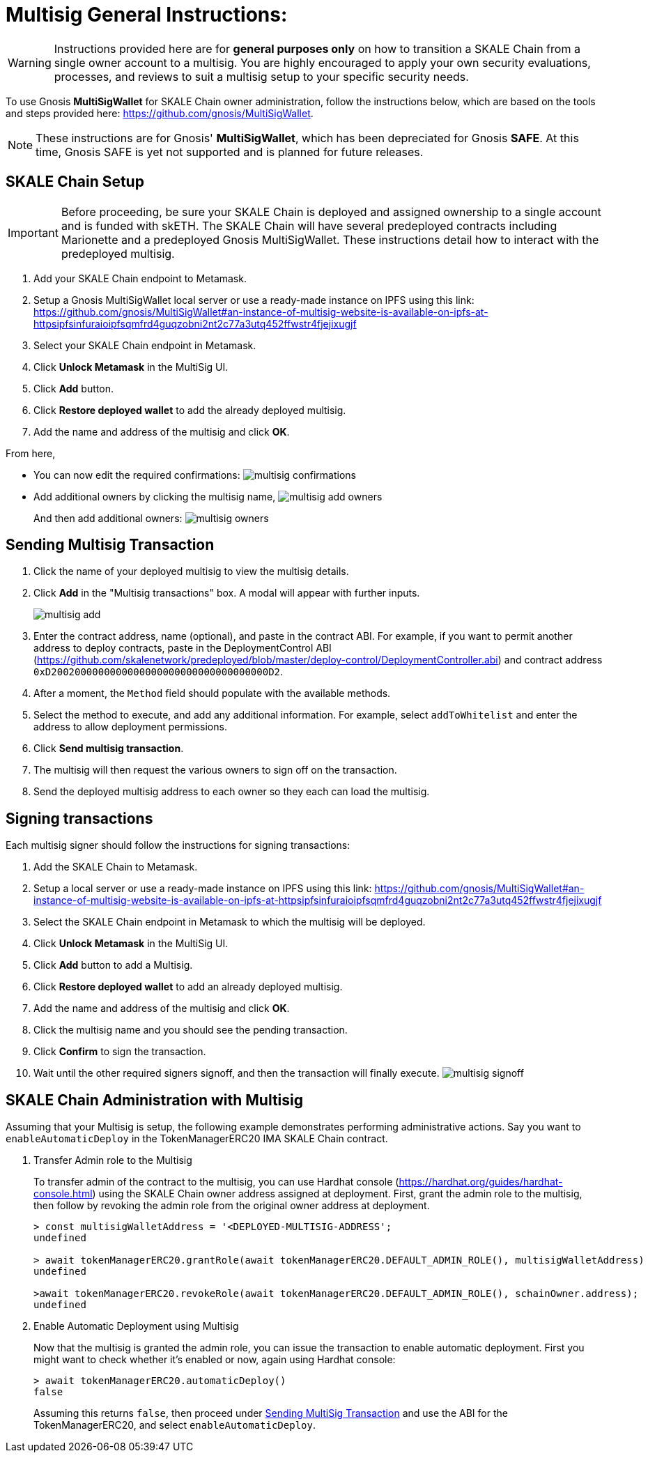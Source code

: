 = Multisig General Instructions:
:experimental:

[WARNING]
Instructions provided here are for **general purposes only** on how to transition a SKALE Chain from a single owner account to a multisig. You are highly encouraged to apply your own security evaluations, processes, and reviews to suit a multisig setup to your specific security needs. 

To use Gnosis **MultiSigWallet** for SKALE Chain owner administration, follow the instructions below, which are based on the tools and steps provided here: <https://github.com/gnosis/MultiSigWallet>.

[NOTE]
These instructions are for Gnosis' **MultiSigWallet**, which has been depreciated for Gnosis **SAFE**. At this time, Gnosis SAFE is yet not supported and is planned for future releases.

== SKALE Chain Setup

[IMPORTANT]
Before proceeding, be sure your SKALE Chain is deployed and assigned ownership to a single account and is funded with skETH. The SKALE Chain will have several predeployed contracts including Marionette and a predeployed Gnosis MultiSigWallet. These instructions detail how to interact with the predeployed multisig.

. Add your SKALE Chain endpoint to Metamask.
. Setup a Gnosis MultiSigWallet local server or use a ready-made instance on IPFS using this link: <https://github.com/gnosis/MultiSigWallet#an-instance-of-multisig-website-is-available-on-ipfs-at-httpsipfsinfuraioipfsqmfrd4guqzobni2nt2c77a3utq452ffwstr4fjejixugjf>
. Select your SKALE Chain endpoint in Metamask.
. Click btn:[Unlock Metamask] in the MultiSig UI.
. Click btn:[Add] button.
. Click btn:[Restore deployed wallet] to add the already deployed multisig.
. Add the name and address of the multisig and click btn:[OK].

From here, 

* You can now edit the required confirmations:
image:./assets/multisig-confirmations.png[]

* Add additional owners by clicking the multisig name,
image:./assets/multisig-add-owners.png[]
+
And then add additional owners:
image:./assets/multisig-owners.png[]

== Sending Multisig Transaction

. Click the name of your deployed multisig to view the multisig details.
. Click btn:[Add] in the "Multisig transactions" box. A modal will appear with further inputs.
+
image:./assets/multisig-add.png[]
+
. Enter the contract address, name (optional), and paste in the contract ABI. For example, if you want to permit another address to deploy contracts, paste in the DeploymentControl ABI (https://github.com/skalenetwork/predeployed/blob/master/deploy-control/DeploymentController.abi) and contract address `0xD2002000000000000000000000000000000000D2`.
. After a moment, the `Method` field should populate with the available methods.
. Select the method to execute, and add any additional information. For example, select `addToWhitelist` and enter the address to allow deployment permissions.
. Click btn:[Send multisig transaction].
. The multisig will then request the various owners to sign off on the transaction.
. Send the deployed multisig address to each owner so they each can load the multisig.

== Signing transactions

Each multisig signer should follow the instructions for signing transactions:

. Add the SKALE Chain to Metamask.
. Setup a local server or use a ready-made instance on IPFS using this link: <https://github.com/gnosis/MultiSigWallet#an-instance-of-multisig-website-is-available-on-ipfs-at-httpsipfsinfuraioipfsqmfrd4guqzobni2nt2c77a3utq452ffwstr4fjejixugjf>
. Select the SKALE Chain endpoint in Metamask to which the multisig will be deployed.
. Click btn:[Unlock Metamask] in the MultiSig UI.
. Click btn:[Add] button to add a Multisig.
. Click btn:[Restore deployed wallet] to add an already deployed multisig.
. Add the name and address of the multisig and click btn:[OK].
. Click the multisig name and you should see the pending transaction.  
. Click btn:[Confirm] to sign the transaction.
. Wait until the other required signers signoff, and then the transaction will finally execute.
image:./assets/multisig-signoff.png[]

== SKALE Chain Administration with Multisig

Assuming that your Multisig is setup, the following example demonstrates performing administrative actions. Say you want to `enableAutomaticDeploy` in the TokenManagerERC20 IMA SKALE Chain contract.

. Transfer Admin role to the Multisig
+
To transfer admin of the contract to the multisig, you can use Hardhat console (https://hardhat.org/guides/hardhat-console.html) using the SKALE Chain owner address assigned at deployment. First, grant the admin role to the multisig, then follow by revoking the admin role from the original owner address at deployment.
+
[source, shell]
----
> const multisigWalletAddress = '<DEPLOYED-MULTISIG-ADDRESS';
undefined

> await tokenManagerERC20.grantRole(await tokenManagerERC20.DEFAULT_ADMIN_ROLE(), multisigWalletAddress)
undefined

>await tokenManagerERC20.revokeRole(await tokenManagerERC20.DEFAULT_ADMIN_ROLE(), schainOwner.address);
undefined
----

. Enable Automatic Deployment using Multisig
+
Now that the multisig is granted the admin role, you can issue the transaction to enable automatic deployment. First you might want to check whether it's enabled or now, again using Hardhat console:
+
[source, shell]
----
> await tokenManagerERC20.automaticDeploy()
false
----
+
Assuming this returns `false`, then proceed under xref:_sending_multisig_transaction[Sending MultiSig Transaction] and use the ABI for the TokenManagerERC20, and select `enableAutomaticDeploy`.
